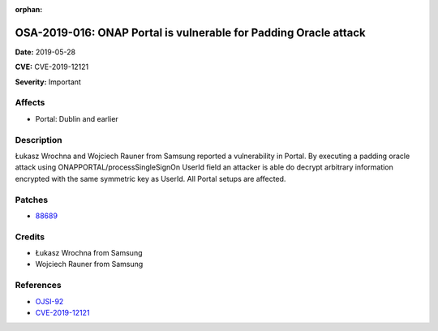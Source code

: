 .. This work is licensed under a Creative Commons Attribution 4.0 International License.
.. Copyright 2019 Samsung Electronics

:orphan:

=================================================================
OSA-2019-016: ONAP Portal is vulnerable for Padding Oracle attack
=================================================================

**Date:** 2019-05-28

**CVE:** CVE-2019-12121

**Severity:** Important

Affects
-------

* Portal: Dublin and earlier

Description
-----------

Łukasz Wrochna and Wojciech Rauner from Samsung reported a vulnerability in Portal. By executing a padding oracle attack using ONAPPORTAL/processSingleSignOn UserId field an attacker is able do decrypt arbitrary information encrypted with the same symmetric key as UserId. All Portal setups are affected.

Patches
-------

* `88689 <https://gerrit.onap.org/r/c/portal/+/88689>`_

Credits
-------

* Łukasz Wrochna from Samsung
* Wojciech Rauner from Samsung

References
----------

* `OJSI-92 <https://jira.onap.org/browse/OJSI-92>`_
* `CVE-2019-12121 <https://cve.mitre.org/cgi-bin/cvename.cgi?name=CVE-2019-12121>`_
